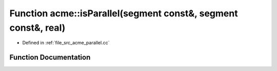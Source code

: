 .. _exhale_function_a00062_1a4d339da5ea2378fe80f815338c317fc0:

Function acme::isParallel(segment const&, segment const&, real)
===============================================================

- Defined in :ref:`file_src_acme_parallel.cc`


Function Documentation
----------------------


.. doxygenfunction:: acme::isParallel(segment const&, segment const&, real)
   :project: doc_cpp
   :project: doc_cpp
   :project: doc_cpp
   :project: doc_cpp
   :project: doc_cpp
   :project: doc_cpp
   :project: doc_cpp
   :project: doc_cpp
   :project: doc_cpp
   :project: doc_cpp
   :project: doc_cpp
   :project: doc_cpp

